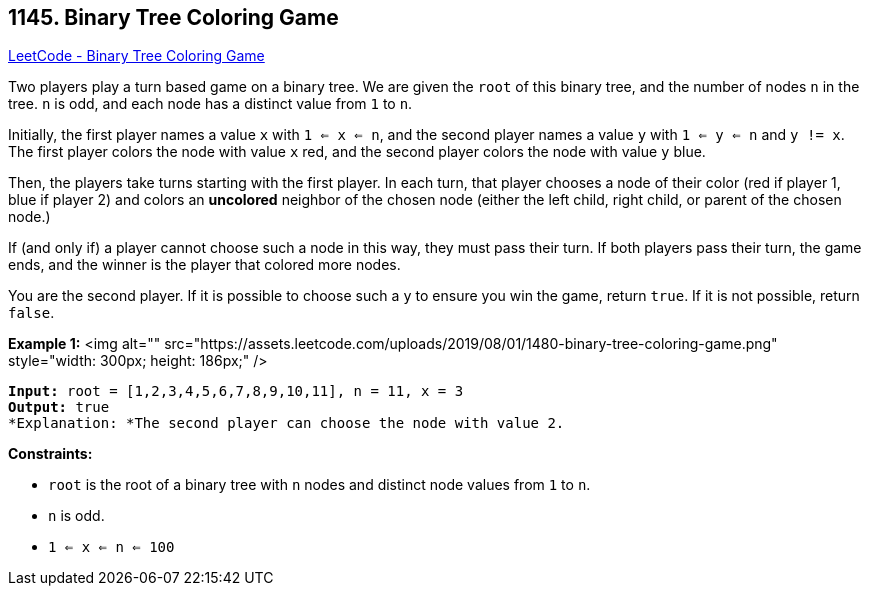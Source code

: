 == 1145. Binary Tree Coloring Game

https://leetcode.com/problems/binary-tree-coloring-game/[LeetCode - Binary Tree Coloring Game]

Two players play a turn based game on a binary tree.  We are given the `root` of this binary tree, and the number of nodes `n` in the tree.  `n` is odd, and each node has a distinct value from `1` to `n`.

Initially, the first player names a value `x` with `1 <= x <= n`, and the second player names a value `y` with `1 <= y <= n` and `y != x`.  The first player colors the node with value `x` red, and the second player colors the node with value `y` blue.

Then, the players take turns starting with the first player.  In each turn, that player chooses a node of their color (red if player 1, blue if player 2) and colors an *uncolored* neighbor of the chosen node (either the left child, right child, or parent of the chosen node.)

If (and only if) a player cannot choose such a node in this way, they must pass their turn.  If both players pass their turn, the game ends, and the winner is the player that colored more nodes.

You are the second player.  If it is possible to choose such a `y` to ensure you win the game, return `true`.  If it is not possible, return `false`.

 
*Example 1:*
<img alt="" src="https://assets.leetcode.com/uploads/2019/08/01/1480-binary-tree-coloring-game.png" style="width: 300px; height: 186px;" />
[subs="verbatim,quotes"]
----
*Input:* root = [1,2,3,4,5,6,7,8,9,10,11], n = 11, x = 3
*Output:* true
*Explanation: *The second player can choose the node with value 2.
----

 
*Constraints:*


* `root` is the root of a binary tree with `n` nodes and distinct node values from `1` to `n`.
* `n` is odd.
* `1 <= x <= n <= 100`


